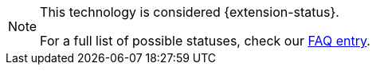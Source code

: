 [NOTE]
====
This technology is considered {extension-status}.

ifeval::["{extension-status}" == "experimental"]
In _experimental_ mode, early feedback is requested to mature the idea.
There is no guarantee of stability nor long term presence in the platform until the solution matures.
Feedback is welcome on our https://groups.google.com/d/forum/quarkus-dev[mailing list] or as issues in our https://github.com/quarkusio/quarkus/issues[GitHub issue tracker].
endif::[]
ifeval::["{extension-status}" == "preview"]
In _preview_, backward compatibility and presence in the ecosystem is not guaranteed.
Specific improvements might require changing configuration or APIs, and plans to become _stable_ are under way.
Feedback is welcome on our https://groups.google.com/d/forum/quarkus-dev[mailing list] or as issues in our https://github.com/quarkusio/quarkus/issues[GitHub issue tracker].
endif::[]
ifeval::["{extension-status}" == "stable"]
Being _stable_, backward compatibility and presence in the ecosystem are taken very seriously.
endif::[]
ifeval::["{extension-status}" == "deprecated"]
Being _deprecated_ means that this extension is likely to be replaced or removed in a future version of Quarkus.
endif::[]

For a full list of possible statuses, check our https://quarkus.io/faq/#what-are-the-extension-statuses[FAQ entry].
====
